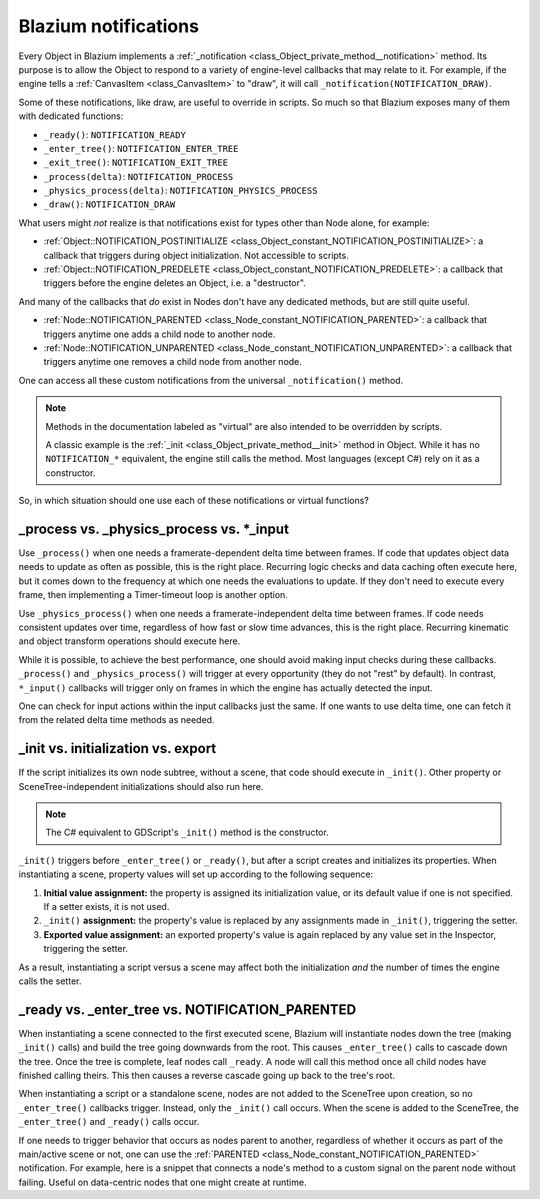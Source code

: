 .. _doc_godot_notifications:

Blazium notifications
=====================

Every Object in Blazium implements a
:ref:`_notification <class_Object_private_method__notification>` method. Its purpose is to
allow the Object to respond to a variety of engine-level callbacks that may
relate to it. For example, if the engine tells a
:ref:`CanvasItem <class_CanvasItem>` to "draw", it will call
``_notification(NOTIFICATION_DRAW)``.

Some of these notifications, like draw, are useful to override in scripts. So
much so that Blazium exposes many of them with dedicated functions:

- ``_ready()``: ``NOTIFICATION_READY``

- ``_enter_tree()``: ``NOTIFICATION_ENTER_TREE``

- ``_exit_tree()``: ``NOTIFICATION_EXIT_TREE``

- ``_process(delta)``: ``NOTIFICATION_PROCESS``

- ``_physics_process(delta)``: ``NOTIFICATION_PHYSICS_PROCESS``

- ``_draw()``: ``NOTIFICATION_DRAW``

What users might *not* realize is that notifications exist for types other
than Node alone, for example:

- :ref:`Object::NOTIFICATION_POSTINITIALIZE <class_Object_constant_NOTIFICATION_POSTINITIALIZE>`:
  a callback that triggers during object initialization. Not accessible to scripts.

- :ref:`Object::NOTIFICATION_PREDELETE <class_Object_constant_NOTIFICATION_PREDELETE>`:
  a callback that triggers before the engine deletes an Object, i.e. a
  "destructor".

And many of the callbacks that *do* exist in Nodes don't have any dedicated
methods, but are still quite useful.

- :ref:`Node::NOTIFICATION_PARENTED <class_Node_constant_NOTIFICATION_PARENTED>`:
  a callback that triggers anytime one adds a child node to another node.

- :ref:`Node::NOTIFICATION_UNPARENTED <class_Node_constant_NOTIFICATION_UNPARENTED>`:
  a callback that triggers anytime one removes a child node from another
  node.

One can access all these custom notifications from the universal
``_notification()`` method.

.. note::
  Methods in the documentation labeled as "virtual" are also intended to be
  overridden by scripts.

  A classic example is the
  :ref:`_init <class_Object_private_method__init>` method in Object. While it has no
  ``NOTIFICATION_*`` equivalent, the engine still calls the method. Most languages
  (except C#) rely on it as a constructor.

So, in which situation should one use each of these notifications or
virtual functions?

_process vs. _physics_process vs. \*_input
------------------------------------------

Use ``_process()`` when one needs a framerate-dependent delta time between
frames. If code that updates object data needs to update as often as
possible, this is the right place. Recurring logic checks and data caching
often execute here, but it comes down to the frequency at which one needs
the evaluations to update. If they don't need to execute every frame, then
implementing a Timer-timeout loop is another option.

.. tabs::
 .. code-tab:: gdscript GDScript

    # Allows for recurring operations that don't trigger script logic
    # every frame (or even every fixed frame).
    func _ready():
        var timer = Timer.new()
        timer.autostart = true
        timer.wait_time = 0.5
        add_child(timer)
        timer.timeout.connect(func():
            print("This block runs every 0.5 seconds")
        )

 .. code-tab:: csharp

    using Godot;

    public partial class MyNode : Node
    {
        // Allows for recurring operations that don't trigger script logic
        // every frame (or even every fixed frame).
        public override void _Ready()
        {
            var timer = new Timer();
            timer.Autostart = true;
            timer.WaitTime = 0.5;
            AddChild(timer);
            timer.Timeout += () => GD.Print("This block runs every 0.5 seconds");
        }
    }

 .. code-tab:: cpp C++

    using namespace godot;

    class MyNode : public Node {
        GDCLASS(MyNode, Node)

    public:
        // Allows for recurring operations that don't trigger script logic
        // every frame (or even every fixed frame).
        virtual void _ready() override {
            Timer *timer = memnew(Timer);
            timer->set_autostart(true);
            timer->set_wait_time(0.5);
            add_child(timer);
            timer->connect("timeout", callable_mp(this, &MyNode::run));
        }

        void run() {
            UtilityFunctions::print("This block runs every 0.5 seconds.");
        }
    };

Use ``_physics_process()`` when one needs a framerate-independent delta time
between frames. If code needs consistent updates over time, regardless
of how fast or slow time advances, this is the right place.
Recurring kinematic and object transform operations should execute here.

While it is possible, to achieve the best performance, one should avoid
making input checks during these callbacks. ``_process()`` and
``_physics_process()`` will trigger at every opportunity (they do not "rest" by
default). In contrast, ``*_input()`` callbacks will trigger only on frames in
which the engine has actually detected the input.

One can check for input actions within the input callbacks just the same.
If one wants to use delta time, one can fetch it from the related
delta time methods as needed.

.. tabs::
  .. code-tab:: gdscript GDScript

    # Called every frame, even when the engine detects no input.
    func _process(delta):
        if Input.is_action_just_pressed("ui_select"):
            print(delta)

    # Called during every input event.
    func _unhandled_input(event):
        match event.get_class():
            "InputEventKey":
                if Input.is_action_just_pressed("ui_accept"):
                    print(get_process_delta_time())

  .. code-tab:: csharp

    using Godot;

    public partial class MyNode : Node
    {

        // Called every frame, even when the engine detects no input.
        public void _Process(double delta)
        {
            if (Input.IsActionJustPressed("ui_select"))
                GD.Print(delta);
        }

        // Called during every input event. Equally true for _input().
        public void _UnhandledInput(InputEvent @event)
        {
            switch (@event)
            {
                case InputEventKey:
                    if (Input.IsActionJustPressed("ui_accept"))
                        GD.Print(GetProcessDeltaTime());
                    break;
            }
        }

    }

  .. code-tab:: cpp C++

    using namespace godot;

    class MyNode : public Node {
        GDCLASS(MyNode, Node)

    public:
        // Called every frame, even when the engine detects no input.
        virtual void _process(double p_delta) override {
            if (Input::get_singleton->is_action_just_pressed("ui_select")) {
                UtilityFunctions::print(p_delta);
            }
        }

        // Called during every input event. Equally true for _input().
        virtual void _unhandled_input(const Ref<InputEvent> &p_event) override {
            Ref<InputEventKey> key_event = event;
            if (key_event.is_valid() && Input::get_singleton->is_action_just_pressed("ui_accept")) {
                UtilityFunctions::print(get_process_delta_time());
            }
        }
    };

_init vs. initialization vs. export
-----------------------------------

If the script initializes its own node subtree, without a scene,
that code should execute in ``_init()``. Other property or SceneTree-independent
initializations should also run here.

.. note::
  The C# equivalent to GDScript's ``_init()`` method is the constructor.

``_init()`` triggers before ``_enter_tree()`` or ``_ready()``, but after a script
creates and initializes its properties. When instantiating a scene, property
values will set up according to the following sequence:

1. **Initial value assignment:** the property is assigned its initialization value,
   or its default value if one is not specified. If a setter exists, it is not used.

2. ``_init()`` **assignment:** the property's value is replaced by any assignments
   made in ``_init()``, triggering the setter.

3. **Exported value assignment:** an exported property's value is again replaced by
   any value set in the Inspector, triggering the setter.

.. tabs::
  .. code-tab:: gdscript GDScript

    # test is initialized to "one", without triggering the setter.
    @export var test: String = "one":
        set(value):
            test = value + "!"

    func _init():
        # Triggers the setter, changing test's value from "one" to "two!".
        test = "two"

    # If someone sets test to "three" from the Inspector, it would trigger
    # the setter, changing test's value from "two!" to "three!".

  .. code-tab:: csharp

    using Godot;

    public partial class MyNode : Node
    {
        private string _test = "one";

        [Export]
        public string Test
        {
            get { return _test; }
            set { _test = $"{value}!"; }
        }

        public MyNode()
        {
            // Triggers the setter, changing _test's value from "one" to "two!".
            Test = "two";
        }

        // If someone sets Test to "three" in the Inspector, it would trigger
        // the setter, changing _test's value from "two!" to "three!".
    }

  .. code-tab:: cpp C++

    using namespace godot;

    class MyNode : public Node {
        GDCLASS(MyNode, Node)

        String test = "one";

    protected:
        static void _bind_methods() {
            ClassDB::bind_method(D_METHOD("get_test"), &MyNode::get_test);
            ClassDB::bind_method(D_METHOD("set_test", "test"), &MyNode::set_test);
            ADD_PROPERTY(PropertyInfo(Variant::STRING, "test"), "set_test", "get_test");
        }

    public:
        String get_test() { return test; }
        void set_test(String p_test) { return test = p_test; }

        MyNode() {
            // Triggers the setter, changing _test's value from "one" to "two!".
            set_test("two");
        }

        // If someone sets test to "three" in the Inspector, it would trigger
        // the setter, changing test's value from "two!" to "three!".
    };

As a result, instantiating a script versus a scene may affect both the
initialization *and* the number of times the engine calls the setter.

_ready vs. _enter_tree vs. NOTIFICATION_PARENTED
------------------------------------------------

When instantiating a scene connected to the first executed scene, Blazium will
instantiate nodes down the tree (making ``_init()`` calls) and build the tree
going downwards from the root. This causes ``_enter_tree()`` calls to cascade
down the tree. Once the tree is complete, leaf nodes call ``_ready``. A node
will call this method once all child nodes have finished calling theirs. This
then causes a reverse cascade going up back to the tree's root.

When instantiating a script or a standalone scene, nodes are not
added to the SceneTree upon creation, so no ``_enter_tree()`` callbacks
trigger. Instead, only the ``_init()`` call occurs. When the scene is added
to the SceneTree, the ``_enter_tree()`` and ``_ready()`` calls occur.

If one needs to trigger behavior that occurs as nodes parent to another,
regardless of whether it occurs as part of the main/active scene or not, one
can use the :ref:`PARENTED <class_Node_constant_NOTIFICATION_PARENTED>` notification.
For example, here is a snippet that connects a node's method to
a custom signal on the parent node without failing. Useful on data-centric
nodes that one might create at runtime.

.. tabs::
  .. code-tab:: gdscript GDScript

    extends Node

    var parent_cache

    func connection_check():
        return parent_cache.has_user_signal("interacted_with")

    func _notification(what):
        match what:
            NOTIFICATION_PARENTED:
                parent_cache = get_parent()
                if connection_check():
                    parent_cache.interacted_with.connect(_on_parent_interacted_with)
            NOTIFICATION_UNPARENTED:
                if connection_check():
                    parent_cache.interacted_with.disconnect(_on_parent_interacted_with)

    func _on_parent_interacted_with():
        print("I'm reacting to my parent's interaction!")

  .. code-tab:: csharp

    using Godot;

    public partial class MyNode : Node
    {
        private Node _parentCache;

        public bool ConnectionCheck()
        {
            return _parentCache.HasUserSignal("InteractedWith");
        }

        public void _Notification(int what)
        {
            switch (what)
            {
                case NotificationParented:
                    _parentCache = GetParent();
                    if (ConnectionCheck())
                    {
                        _parentCache.Connect("InteractedWith", Callable.From(OnParentInteractedWith));
                    }
                    break;
                case NotificationUnparented:
                    if (ConnectionCheck())
                    {
                        _parentCache.Disconnect("InteractedWith", Callable.From(OnParentInteractedWith));
                    }
                    break;
            }
        }

        private void OnParentInteractedWith()
        {
            GD.Print("I'm reacting to my parent's interaction!");
        }
    }

  .. code-tab:: cpp C++

    using namespace godot;

    class MyNode : public Node {
        GDCLASS(MyNode, Node)

        Node *parent_cache = nullptr;

        void on_parent_interacted_with() {
            UtilityFunctions::print("I'm reacting to my parent's interaction!");
        }

    public:
        void connection_check() {
            return parent_cache->has_user_signal("interacted_with");
        }

        void _notification(int p_what) {
            switch (p_what) {
                case NOTIFICATION_PARENTED:
                    parent_cache = get_parent();
                    if (connection_check()) {
                        parent_cache->connect("interacted_with", callable_mp(this, &MyNode::on_parent_interacted_with));
                    }
                    break;
                case NOTIFICATION_UNPARENTED:
                    if (connection_check()) {
                        parent_cache->disconnect("interacted_with", callable_mp(this, &MyNode::on_parent_interacted_with));
                    }
                    break;
            }
        }
    };
